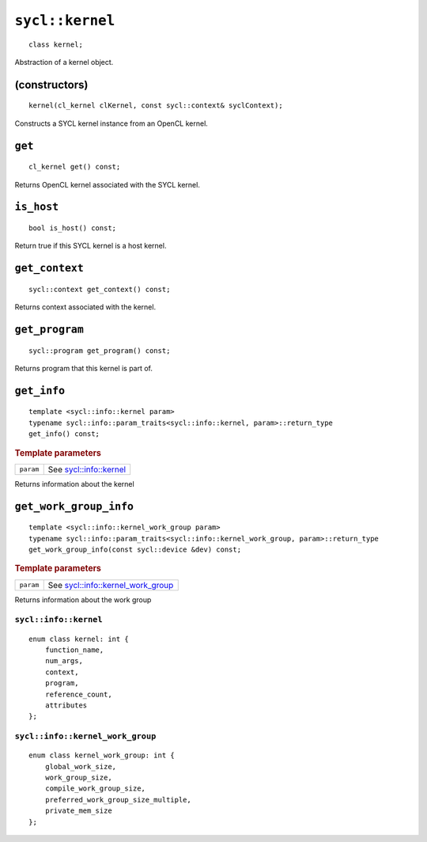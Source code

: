 ..
  Copyright 2020 The Khronos Group Inc.
  SPDX-License-Identifier: CC-BY-4.0

.. _kernel:

****************
``sycl::kernel``
****************

::

   class kernel;

Abstraction of a kernel object.


.. seealso:: |SYCL_SPEC_KERNEL|

(constructors)
==============

::

     kernel(cl_kernel clKernel, const sycl::context& syclContext);


Constructs a SYCL kernel instance from an OpenCL kernel.

``get``
=======

::

   cl_kernel get() const;


Returns OpenCL kernel associated with the SYCL kernel.

``is_host``
===========

::

   bool is_host() const;


Return true if this SYCL kernel is a host kernel.

``get_context``
===============

::

   sycl::context get_context() const;


Returns context associated with the kernel.

``get_program``
===============

::

   sycl::program get_program() const;


Returns program that this kernel is part of.

``get_info``
============

::

   template <sycl::info::kernel param>
   typename sycl::info::param_traits<sycl::info::kernel, param>::return_type
   get_info() const;


.. rubric:: Template parameters

==================  ===
``param``           See `sycl::info::kernel`_
==================  ===

Returns information about the kernel

``get_work_group_info``
=======================

::

   template <sycl::info::kernel_work_group param>
   typename sycl::info::param_traits<sycl::info::kernel_work_group, param>::return_type
   get_work_group_info(const sycl::device &dev) const;

.. rubric:: Template parameters

==================  ===
``param``           See `sycl::info::kernel_work_group`_
==================  ===

Returns information about the work group

======================
``sycl::info::kernel``
======================

::

   enum class kernel: int {
       function_name,
       num_args,
       context,
       program,
       reference_count,
       attributes
   };

=================================
``sycl::info::kernel_work_group``
=================================

::

   enum class kernel_work_group: int {
       global_work_size,
       work_group_size,
       compile_work_group_size,
       preferred_work_group_size_multiple,
       private_mem_size
   };
